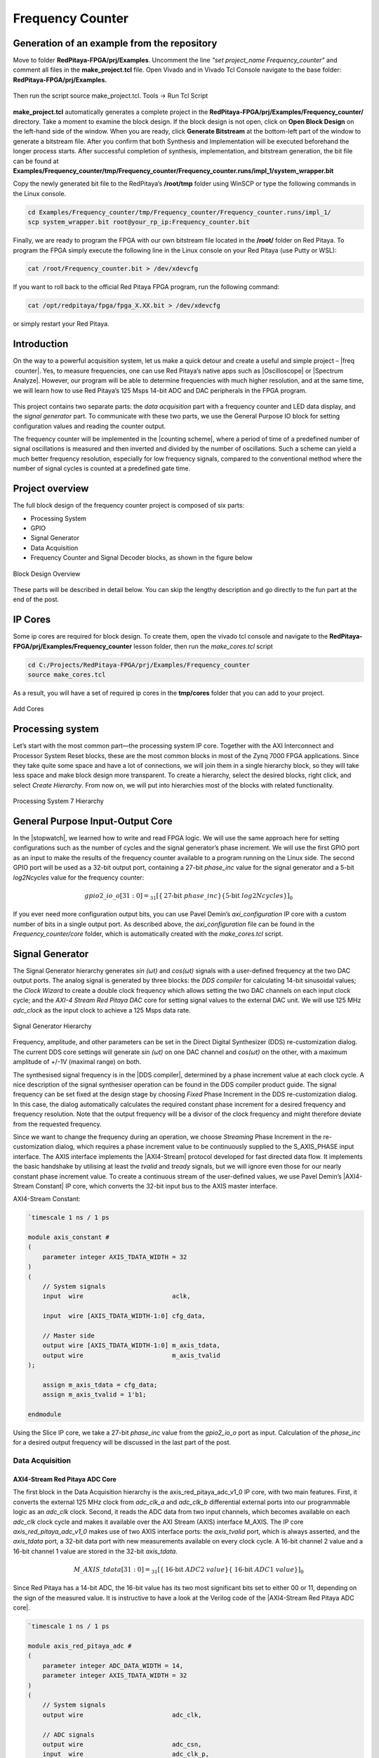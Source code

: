 .. _freq_counter:

#################
Frequency Counter
#################

============================================
Generation of an example from the repository
============================================

Move to folder **RedPitaya-FPGA/prj/Examples**. Uncomment the line *"set project_name Frequency_counter"* and comment all files in the **make_project.tcl** file. Open Vivado and in Vivado Tcl Console navigate to the base folder: **RedPitaya-FPGA/prj/Examples.** 

.. figure:: img/LedBlink1.png
    :alt: Logo
    :align: center

Then run the script source make_project.tcl. Tools → Run Tcl Script

.. figure:: img/LedBlink2.png
    :alt: Logo
    :align: center

**make_project.tcl** automatically generates a complete project in the **RedPitaya-FPGA/prj/Examples/Frequency_counter/** directory. Take a moment to examine the block design.
If the block design is not open, click on **Open Block Design** on the left-hand side of the window. When you are ready, click **Generate Bitstream** at the bottom-left part of the window to generate a bitstream file.
After you confirm that both Synthesis and Implementation will be executed beforehand the longer process starts. After successful completion of synthesis, implementation, and bitstream generation, the bit file can be found at **Examples/Frequency_counter/tmp/Frequency_counter/Frequency_counter.runs/impl_1/system_wrapper.bit**

Copy the newly generated bit file to the RedPitaya’s **/root/tmp** folder using WinSCP or type the following commands in the Linux console.

.. code-block:: shell-session

    cd Examples/Frequency_counter/tmp/Frequency_counter/Frequency_counter.runs/impl_1/
    scp system_wrapper.bit root@your_rp_ip:Frequency_counter.bit

Finally, we are ready to program the FPGA with our own bitstream file located in the **/root/** folder on Red Pitaya. 
To program the FPGA simply execute the following line in the Linux console on your Red Pitaya (use Putty or WSL):

.. code-block:: shell-session

    cat /root/Frequency_counter.bit > /dev/xdevcfg

If you want to roll back to the official Red Pitaya FPGA program, run the following command:

.. code-block:: shell-session

    cat /opt/redpitaya/fpga/fpga_X.XX.bit > /dev/xdevcfg

or simply restart your  Red Pitaya.


============
Introduction
============

On the way to a powerful acquisition system, let us make a quick detour and create a useful and simple project – |freq  counter|. Yes, to measure frequencies, one can use Red Pitaya’s native apps such as |Oscilloscope| or |Spectrum Analyze|. However, our program will be able to determine frequencies with much higher resolution, and at the same time, we will learn how to use Red Pitaya’s 125 Msps 14-bit ADC and DAC peripherals in the FPGA program.

.. |freq  counter| raw:: html

    <a href="https://en.wikipedia.org/wiki/Frequency_counter" target="_blank">a frequency counter</a>

.. |Oscilloscope| raw:: html

    <a href="https://redpitaya.com/rtd-iframe/?iframe=https://redpitaya.readthedocs.io/en/latest/appsFeatures/applications/apps-featured.html#" target="_blank">Oscilloscope</a>
    
.. |Spectrum Analyzer| raw:: html

    <a href="https://redpitaya.com/rtd-iframe/?iframe=https://redpitaya.readthedocs.io/en/latest/appsFeatures/applications/apps-featured.html#" target="_blank">Spectrum Analyzer</a>



.. figure:: img/freqcounter.jpg
    :alt: Logo
    :align: center


This project contains two separate parts: the *data acquisition* part with a frequency counter and LED data display, and the *signal generator* part. To communicate with these two parts, we use the General Purpose IO block for setting configuration values and reading the counter output.

The frequency counter will be implemented in the |counting scheme|, where a period of time of a predefined number of signal oscillations is measured and then inverted and divided by the number of oscillations. Such a scheme can yield a much better frequency resolution, especially for low frequency signals, compared to the conventional method where the number of signal cycles is counted at a predefined gate time.

.. |counting scheme| raw:: html

    <a href="https://www.best-microcontroller-projects.com/article-frequency-counter.html" target="_blank">reciprocal counting scheme</a>

================
Project overview
================

The full block design of the frequency counter project is composed of six parts:

* Processing System
* GPIO
* Signal Generator
* Data Acquisition
* Frequency Counter and Signal Decoder blocks, as shown in the figure below

.. figure:: img/FreqCounter.png
    :alt: Logo
    :align: center
    
    Block Design Overview

These parts will be described in detail below. You can skip the lengthy description and go directly to the fun part at the end of the post.

========
IP Cores
========

Some ip cores are required for block design. To create them, open the vivado tcl console and navigate to the **RedPitaya-FPGA/prj/Examples/Frequency_counter** lesson folder, then run the *make_cores.tcl* script

.. code-block:: shell

    cd C:/Projects/RedPitaya-FPGA/prj/Examples/Frequency_counter
    source make_cores.tcl

As a result, you will have a set of required ip cores in the **tmp/cores** folder that you can add to your project.

.. figure:: img/FreqCounter6.png
    :alt: Logo
    :align: center
    
    Add Cores

=================
Processing system
=================

Let’s start with the most common part—the processing system IP core. Together with the AXI Interconnect and Processor System Reset blocks, these are the most common blocks in most of the Zynq 7000 FPGA applications. Since they take quite some space and have a lot of connections, we will join them in a single hierarchy block, so they will take less space and make block design more transparent. To create a hierarchy, select the desired blocks, right click, and select *Create Hierarchy*. From now on, we will put into hierarchies most of the blocks with related functionality.

.. figure:: img/FreqCounter1.png
    :alt: Logo
    :align: center
    
    Processing System 7 Hierarchy


=================================
General Purpose Input-Output Core
=================================

In the |stopwatch|, we learned how to write and read FPGA logic. We will use the same approach here for setting configurations such as the number of cycles and the signal generator’s phase increment. We will use the first GPIO port as an input to make the results of the frequency counter available to a program running on the Linux side. The second GPIO port will be used as a 32-bit output port, containing a 27-bit *phase_inc* value for the signal generator and a 5-bit *log2Ncycles* value for the frequency counter:

.. |stopwatch| raw:: html

    <a href="https://redpitaya-knowledge-base.readthedocs.io/en/latest/learn_fpga/4_lessons/StopWatch.html" target="_blank">previous post</a>

.. math::

    gpio2\_io\_o[31:0] = _{31}[ \lbrace \text{27-bit}\ phase\_inc \rbrace \lbrace \text{5-bit}\ log2Ncycles \rbrace ]_{0}

If you ever need more configuration output bits, you can use Pavel Demin’s *axi_configuration* IP core with a custom number of bits in a single output port. As described above, the *axi_configuration* file can be found in the *Frequency_counter/core* folder, which is automatically created with the *make_cores.tcl* script.


================
Signal Generator
================

The Signal Generator hierarchy generates *sin (ωt)* and *cos(ωt)* signals with a user-defined frequency at the two DAC output ports. The analog signal is generated by three blocks: the *DDS compiler* for calculating 14-bit sinusoidal values; the *Clock Wizard* to create a double clock frequency which allows setting the two DAC channels on each input clock cycle; and the *AXI-4 Stream Red Pitaya DAC* core for setting signal values to the external DAC unit. We will use 125 MHz *adc_clock* as the input clock to achieve a 125 Msps data rate.

.. figure:: img/FreqCounter2.png
    :alt: Logo
    :align: center
    
    Signal Generator Hierarchy

Frequency, amplitude, and other parameters can be set in the Direct Digital Synthesizer (DDS) re-customization dialog. The current DDS core settings will generate *sin (ωt)* on one DAC channel and *cos(ωt)* on the other, with a maximum amplitude of +/-1V (maximal range) on both.

The synthesised signal frequency is in the |DDS compiler|, determined by a phase increment value at each clock cycle. A nice description of the signal synthesiser operation can be found in the DDS compiler product guide. The signal frequency can be set fixed at the design stage by choosing *Fixed* Phase Increment in the DDS re-customization dialog. In this case, the dialog automatically calculates the required constant phase increment for a desired frequency and frequency resolution. Note that the output frequency will be a divisor of the clock frequency and might therefore deviate from the requested frequency.

.. |DDS compiler| raw:: html

    <a href="https://www.xilinx.com/support/documentation/ip_documentation/dds_compiler/v6_0/pg141-dds-compiler.pdf" target="_blank">DDS compiler</a>

Since we want to change the frequency during an operation, we choose *Streaming* Phase Increment in the re-customization dialog, which requires a phase increment value to be continuously supplied to the S_AXIS_PHASE input interface. The AXIS interface implements the |AXI4-Stream| protocol developed for fast directed data flow. It implements the basic handshake by utilising at least the *tvalid* and *tready* signals, but we will ignore even those for our nearly constant phase increment value. To create a continuous stream of the user-defined values, we use Pavel Demin’s |AXI4-Stream Constant| IP core, which converts the 32-bit input bus to the AXIS master interface.

.. |AXI4-Stream| raw:: html

    <a href="https://www.xilinx.com/support/documentation/ip_documentation/axi_ref_guide/latest/ug1037-vivado-axi-reference-guide.pdf" target="_blank">AXI4-Stream</a>

.. |AXI4-Stream Constant| raw:: html

    <a href="https://github.com/apotocnik/redpitaya_guide/blob/master/cores/axis_constant_v1_0/axis_constant.v" target="_blank">AXI4-Stream Constant</a>


AXI4-Stream Constant:

.. code-block:: verilog

    `timescale 1 ns / 1 ps

    module axis_constant #
    (
        parameter integer AXIS_TDATA_WIDTH = 32
    )
    (
        // System signals
        input  wire                        aclk,

        input  wire [AXIS_TDATA_WIDTH-1:0] cfg_data,

        // Master side
        output wire [AXIS_TDATA_WIDTH-1:0] m_axis_tdata,
        output wire                        m_axis_tvalid
    );

        assign m_axis_tdata = cfg_data;
        assign m_axis_tvalid = 1'b1;

    endmodule

Using the Slice IP core, we take a 27-bit *phase_inc* value from the *gpio2_io_o* port as input. Calculation of the *phase_inc* for a desired output frequency will be discussed in the last part of the post.


Data Acquisition
================

AXI4-Stream Red Pitaya ADC Core
-------------------------------

The first block in the Data Acquisition hierarchy is the axis_red_pitaya_adc_v1_0 IP core, with two main features. First, it converts the external 125 MHz clock from *adc_clk_a* and *adc_clk_b* differential external ports into our programmable logic as an *adc_clk* clock. Second, it reads the ADC data from two input channels, which becomes available on each *adc_clk* clock cycle and makes it available over the AXI Stream (AXIS) interface M_AXIS. The IP core *axis_red_pitaya_adc_v1_0* makes use of two AXIS interface ports: the *axis_tvalid* port, which is always asserted, and the *axis_tdata* port, a 32-bit data port with new measurements available on every clock cycle. A 16-bit channel 2 value and a 16-bit channel 1 value are stored in the 32-bit *axis_tdata*.

.. math::

    M\_AXIS\_tdata[31:0] = _{31}[\lbrace \text{16-bit}\ ADC2\ value \rbrace  \lbrace\ \text{16-bit}\  ADC1\ value\rbrace ]_{0}

Since Red Pitaya has a 14-bit ADC, the 16-bit value has its two most significant bits set to either 00 or 11, depending on the sign of the measured value. It is instructive to have a look at the Verilog code of the |AXI4-Stream Red Pitaya ADC core|.

.. |AXI4-Stream Red Pitaya ADC core| raw:: html

    <a href="https://github.com/RedPitaya/RedPitaya-FPGA/blob/master/prj/Examples/Frequency_counter/cores/axis_red_pitaya_adc_v1_0/axis_red_pitaya_adc.v" target="_blank">AXI4-Stream Red Pitaya ADC core</a>


.. code-block:: verilog

    `timescale 1 ns / 1 ps

    module axis_red_pitaya_adc #
    (
        parameter integer ADC_DATA_WIDTH = 14,
        parameter integer AXIS_TDATA_WIDTH = 32
    )
    (
        // System signals
        output wire                        adc_clk,

        // ADC signals
        output wire                        adc_csn,
        input  wire                        adc_clk_p,
        input  wire                        adc_clk_n,
        input  wire [ADC_DATA_WIDTH-1:0]   adc_dat_a,
        input  wire [ADC_DATA_WIDTH-1:0]   adc_dat_b,

        // Master side
        output wire                        m_axis_tvalid,
        output wire [AXIS_TDATA_WIDTH-1:0] m_axis_tdata
    );
        localparam PADDING_WIDTH = AXIS_TDATA_WIDTH/2 - ADC_DATA_WIDTH;

        reg  [ADC_DATA_WIDTH-1:0] int_dat_a_reg;
        reg  [ADC_DATA_WIDTH-1:0] int_dat_b_reg;
        wire                      int_clk0;
        wire 					  int_clk;

        IBUFGDS adc_clk_inst0 (.I(adc_clk_p), .IB(adc_clk_n), .O(int_clk0));
        BUFG adc_clk_inst (.I(int_clk0), .O(int_clk));

        always @(posedge int_clk)
        begin
            int_dat_a_reg <= adc_dat_a;
            int_dat_b_reg <= adc_dat_b;
        end

        assign adc_clk = int_clk;

        assign adc_csn = 1'b1;

        assign m_axis_tvalid = 1'b1;

        assign m_axis_tdata = {
            {(PADDING_WIDTH+1){int_dat_b_reg[ADC_DATA_WIDTH-1]}}, ~int_dat_b_reg[ADC_DATA_WIDTH-2:0],
            {(PADDING_WIDTH+1){int_dat_a_reg[ADC_DATA_WIDTH-1]}}, ~int_dat_a_reg[ADC_DATA_WIDTH-2:0]};

    endmodule

.. note::

    Red Pitaya’s ADC core has an additional output port (adc_csn) connected to the external port *adc_csn_o* for clock duty cycle stabilization.

.. figure:: img/FreqCounter3.png
    :alt: Logo
    :align: center
    
    Data Acquisition Hierarchy


Signal Split  Module
--------------------

The second block in the hierarchy is the *signal_split* RTL module. 
It transforms ADC output interface M_AXIS with two channel values into two M_AXIS output interfaces each containing a single channel value. The module has a very simple Verilog code, which can be found on |signal_split|.

.. |signal_split| raw:: html

    <a href="https://github.com/RedPitaya/RedPitaya-FPGA/blob/master/prj/Examples/Frequency_counter/signal_split.v" target="_blank">Github</a>

.. code-block:: verilog

    `timescale 1ns / 1ps

    module signal_split # 
    (
        parameter ADC_DATA_WIDTH = 16,
        parameter AXIS_TDATA_WIDTH = 32
    )
    (
        (* X_INTERFACE_PARAMETER = "FREQ_HZ 125000000" *)
        input [AXIS_TDATA_WIDTH-1:0]        S_AXIS_tdata,
        input                               S_AXIS_tvalid,
        (* X_INTERFACE_PARAMETER = "FREQ_HZ 125000000" *)
        output wire [AXIS_TDATA_WIDTH-1:0]  M_AXIS_PORT1_tdata,
        output wire                         M_AXIS_PORT1_tvalid,
        (* X_INTERFACE_PARAMETER = "FREQ_HZ 125000000" *)
        output wire [AXIS_TDATA_WIDTH-1:0]  M_AXIS_PORT2_tdata,
        output wire                         M_AXIS_PORT2_tvalid
    );
            
        assign M_AXIS_PORT1_tdata = {{(AXIS_TDATA_WIDTH-ADC_DATA_WIDTH+1){S_AXIS_tdata[ADC_DATA_WIDTH-1]}},S_AXIS_tdata[ADC_DATA_WIDTH-1:0]};
        assign M_AXIS_PORT2_tdata = {{(AXIS_TDATA_WIDTH-ADC_DATA_WIDTH+1){S_AXIS_tdata[AXIS_TDATA_WIDTH-1]}},S_AXIS_tdata[AXIS_TDATA_WIDTH-1:ADC_DATA_WIDTH]};
        assign M_AXIS_PORT1_tvalid = S_AXIS_tvalid;
        assign M_AXIS_PORT2_tvalid = S_AXIS_tvalid;

    endmodule

It is interesting to note that if you want to create an input or an output interface on an RTL module, simply name the input or output ports with a standard interface notation (see |Vivado IP user guide|). For example, in the signal_split RTL block, port names: *S_AXIS_PORT1_tdata* and *S_AXIS_PORT1_tvalid* are automatically combined into an *S_AXIS_PORT1* interface.

.. |Vivado IP user guide| raw:: html

    <a href="https://docs.xilinx.com/r/2020.2-English/ug994-vivado-ip-subsystems/Revision-History" target="_blank">Vivado IP user guide</a>



Frequency Counter Module
========================

The frequency counter hierarchy is based on the main RTL module *frequency_counter*, which has two main inputs: (1) the S_AXIS_IN* interface, which contains the measured single channel ADC signal, and (2) Ncycles, which specifies the number of signal oscillations for time measurement. Since the exact number of *Ncycles* is not important, the user specifies a 5-bit logarithmic value *log2Ncycles* via the GPIO core. *Ncycles* is then calculated as:

.. math::

   Ncycles = 2^{log2Ncycles}

Using a |pow2| RTL module. See the figure below.

.. |pow2| raw:: html

    <a href="https://github.com/RedPitaya/RedPitaya-FPGA/blob/master/prj/Examples/Frequency_counter/pow2.v" target="_blank">pow2</a>


.. figure:: img/FreqCounter4.png
    :alt: Logo
    :align: center
    
    Frequency Counter Hierarchy


The verilog |counter code| of the *frequency_counter* RTL module has three main parts. The first part directly wires the *S_AXIS_IN* to the *M_AXIS_OUT* interface so that data is  transferred to the next block for processing. Instead, we could split the AXIS interface before the module. However, this would require an additional IP core – the AXI3-Stream Broadcaster.

.. |counter code| raw:: html

    <a href="https://github.com/RedPitaya/RedPitaya-FPGA/blob/master/prj/Examples/Frequency_counter/frequency_counter.v" target="_blank">code</a>


.. code-block:: verilog

    `timescale 1ns / 1ps
    
    module frequency_counter #
    (
        parameter ADC_WIDTH = 14,
        parameter AXIS_TDATA_WIDTH = 32,
        parameter COUNT_WIDTH = 32,
        parameter HIGH_THRESHOLD = -100,
        parameter LOW_THRESHOLD = -150
    )
    (
        (* X_INTERFACE_PARAMETER = "FREQ_HZ 125000000" *)
        input [AXIS_TDATA_WIDTH-1:0]   S_AXIS_IN_tdata,
        input                          S_AXIS_IN_tvalid,
        input                          clk,
        input                          rst,
        input [COUNT_WIDTH-1:0]        Ncycles,
        output [AXIS_TDATA_WIDTH-1:0]  M_AXIS_OUT_tdata,
        output                         M_AXIS_OUT_tvalid,
        output [COUNT_WIDTH-1:0]       counter_output
    );
        
        wire signed [ADC_WIDTH-1:0]    data;
        reg                            state, state_next;
        reg [COUNT_WIDTH-1:0]          counter=0, counter_next=0;
        reg [COUNT_WIDTH-1:0]          counter_output=0, counter_output_next=0;
        reg [COUNT_WIDTH-1:0]          cycle=0, cycle_next=0;
        
        
        // Wire AXIS IN to AXIS OUT
        assign  M_AXIS_OUT_tdata[ADC_WIDTH-1:0] = S_AXIS_IN_tdata[ADC_WIDTH-1:0];
        assign  M_AXIS_OUT_tvalid = S_AXIS_IN_tvalid;
        
        // Extract only the 14-bits of ADC data 
        assign  data = S_AXIS_IN_tdata[ADC_WIDTH-1:0];
    
        
        
        // Handling of the state buffer for finding signal transition at the threshold
        always @(posedge clk) 
        begin
            if (~rst) 
                state <= 1'b0;
            else
                state <= state_next;
        end
        
        
        always @*            // logic for state buffer
        begin
            if (data > HIGH_THRESHOLD)
                state_next = 1;
            else if (data < LOW_THRESHOLD)
                state_next = 0;
            else
                state_next = state;
        end
        


        // Handling of counter, counter_output and cycle buffer
        always @(posedge clk) 
        begin
            if (~rst) 
            begin
                counter <= 0;
                counter_output <= 0;
                cycle <= 0;
            end
            else
            begin
                counter <= counter_next;
                counter_output <= counter_output_next;
                cycle <= cycle_next;
            end
        end


        always @* // logic for counter, counter_output, and cycle buffer
        begin
            counter_next = counter + 1; // increment on each clock cycle
            counter_output_next = counter_output;
            cycle_next = cycle;
            
            if (state < state_next) // high to low signal transition
            begin
                cycle_next = cycle + 1; // increment on each signal transition
                if (cycle >= Ncycles-1) 
                begin
                    counter_next = 0;
                    counter_output_next = counter;
                    cycle_next = 0;
                end
            end
        end
   
    endmodule


The second part of the code sets the *state* buffer depending on the measured signal value relative to the high or low threshold values. If the signal is above the high threshold value, the *state* buffer is set to one, and if the signal is below the low threshold value, the *state* buffer is set to 0. Using two threshold values helps to prevent false state transitions in the case of noisy data.

The third section of code increments the *counts* register with each clock cycle, increments the *cycles* register with each positive state transition, and clears the *cycles* and *counter* registers when the number of cycles exceeds *Ncycles*. Before clearing the counter, its value is copied to the *counter_output* register, which is wired to the output port. The result of the frequency counter module is therefore a number of clock cycles in a time period of *Ncycles* signal oscillations, updated on each of the *Ncycles* signal oscillations.
The frequency is then calculated as

.. math::

    frequency=\frac{Ncycles*125 MHz}{counts}



Signal Decode Module
====================


The final block in the ADC signal chain and in the block design is the *signal_decode* RTL module. Its purpose is to display the ADC value on the Red Pitaya LED bar, mostly for visual effects. The implementation is a simple 8-bit |decoder| from Vivado’s Language Templates. In the |signal decoder| the three MSBs of the ADC value are decoded and displayed on LEDs.

.. |decoder| raw:: html

    <a href="http://www.asic-world.com/examples/verilog/decoder.html" target="_blank">decoder</a>

.. |signal decoder| raw:: html

    <a href="https://github.com/RedPitaya/RedPitaya-FPGA/blob/master/prj/Examples/Frequency_counter/signal_decoder.v" target="_blank">signal_decoder.v</a>

.. code-block:: verilog

    `timescale 1ns / 1ps
   
    module signal_decoder # 
    (
        parameter ADC_WIDTH = 14,
        parameter AXIS_TDATA_WIDTH = 32,
        parameter BIT_OFFSET = 4 // 4 for +/-20 V or 0 for +/-1 V ADC voltage range setting
    )
    (
        (* X_INTERFACE_PARAMETER = "FREQ_HZ 125000000" *)
        input [AXIS_TDATA_WIDTH-1:0]    S_AXIS_tdata,
        input                           S_AXIS_tvalid,
        input                           clk,
        input                           rst,
        output reg [7:0]                led_out
    );
        wire [2:0] value;
        
        assign value = S_AXIS_tdata[ADC_WIDTH-BIT_OFFSET-1:ADC_WIDTH-BIT_OFFSET-3];
    
        always @(posedge clk)
            if (~rst)
                led_out <= 8'hFF;
            else
                case (value)
                    3'b011  : led_out <= 8'b00000001;
                    3'b010  : led_out <= 8'b00000010;
                    3'b001  : led_out <= 8'b00000100;
                    3'b000  : led_out <= 8'b00001000;
                    3'b111  : led_out <= 8'b00010000;
                    3'b110  : led_out <= 8'b00100000;
                    3'b101  : led_out <= 8'b01000000;
                    3'b100  : led_out <= 8'b10000000;
                    default : led_out <= 8'b00000000;
                endcase
    endmodule


However, if your ADC range jumpers are set to +/- 20 V instead of +/-1 V, you will see no activity when connecting the output of the Red Pitaya’s DAC to the input of its ADC port. In this case, the *BIT_OFFSET* parameter can be set to 4 to decode the 4th, 5th, and 6th signal’s MSBs. Shifting the bit position is related to signal amplification by a factor of 2. You can play with this value if the range is not optimal.


Pin assignment
==============

Use the files in **/prj/Examples/Frequency_counter/cfg** for configuring the pins.


Fun Part
========

We are ready to test the frequency counter. Connect the Red Pitaya’s OUT1 port to the IN1 port. Save the project, create a bitstream and write it to the FPGA as described in previous projects.

To run and control the frequency counter, you can use either the C or Python code below.


C Program
---------

Copy the |counter.c| program found in the **Frequency_counter/server** folder to Red Pitaya’s Linux, compile it, and execute it as shown in the figure below.

.. |counter.c| raw:: html

    <a href="https://github.com/RedPitaya/RedPitaya-FPGA/blob/master/prj/Examples/Frequency_counter/server/counter.c" target="_blank">counter.c</a>


.. code-block:: c

    #include <stdio.h>
    #include <stdint.h>
    #include <unistd.h>
    #include <sys/mman.h>
    #include <fcntl.h>
    #include <stdlib.h>

    int main(int argc, char **argv)
    {
        int fd;
        int log2_Ncycles;
        uint32_t phase_inc;
        double phase_in, freq_in;
        uint32_t count;
        void *cfg;
        char *name = "/dev/mem";
        const int freq = 125000000; // Hz
        int Ncycles; 

        if (argc == 3) 
        {
            log2_Ncycles = atoi(argv[1]);
            freq_in = atof(argv[2]);
        }
        else 
        {
            log2_Ncycles = 1;
            freq_in = 1.;
        }
        phase_inc = (uint32_t)(2.147482*freq_in);
        Ncycles = 1<<log2_Ncycles;

        if((fd = open(name, O_RDWR)) < 0)
        {
            perror("open");
            return 1;
        }

        cfg = mmap(NULL, sysconf(_SC_PAGESIZE), PROT_READ|PROT_WRITE, MAP_SHARED, fd, 0x42000000);
        

        *((uint32_t *)(cfg + 8)) = (0x1f & log2_Ncycles) + (phase_inc << 5);   // set log2_Ncycles and phase_inc

        count = *((uint32_t *)(cfg + 0));
        printf("Counts: %5d, cycles: %5d, frequency: %6.5f Hz\n", count, Ncycles, (double)freq/(count/Ncycles));


        munmap(cfg, sysconf(_SC_PAGESIZE));

        return 0;
    }


Compile this code:

.. code-block:: shell

    gcc counter.c -o counter.out 


.. figure:: img/FreqCounter5.png
    :alt: Logo
    :align: center
    
    Demonstration of counter.c program

The program can be used with the following parameters:

.. code-block:: shell-session

    ./counter {log2Ncycles} {frequency_Hz}

Keep in mind that the frequency resolution depends on the number of clock counts within the *Ncycles* signal oscillations. Low frequency signals require small *Ncycles* and high frequency signals require large *Ncycles*. The maximal number of counts is 2^32. The highest DAC frequency can be 125 MHz/4 = 31.25 MHz and the lowest frequency can be approx. 1 Hz. The conversion from the desired frequency into the phase_inc is done in the *counter.c*.

When setting the frequency to 2 Hz, the LED bar on the Red Pitaya board looks very much like Knight Rider’s lights (jumpers in the HV position). To make the code work for the LV position, change the **BIT_OFFSET** parameter in the **signal_decoder.v**.


Python Program
--------------

You can also control the frequency counter with Python code through the Jupyter Notebook. After you have written the FPGA, connect to your Red Pitaya through the browser and navigate to the Jupyter Notebook application, which can be found in Development.

Open the Jupyter Notebook application, create a new notebook, copy the code below, save it, and finally execute it.

.. code-block:: python

    import mmap
    import os
    import time
    import numpy as np

    os.system('cat /root/freq_counter.bit > /dev/xdevcfg')

    axi_gpio_regset = np.dtype([
        ('gpio1_data'   , 'uint32'),
        ('gpio1_control', 'uint32'),
        ('gpio2_data'   , 'uint32'),
        ('gpio2_control', 'uint32')
    ])

    memory_file_handle = os.open('/dev/mem', os.O_RDWR)
    axi_mmap = mmap.mmap(fileno=memory_file_handle, length=mmap.PAGESIZE, offset=0x42000000)
    axi_numpy_array = np.recarray(1, axi_gpio_regset, buf=axi_mmap)
    axi_array_contents = axi_numpy_array[0]

    freq = 125000000 #FPGA Clock Frequency Hz
    log2_Ncycles = 1
    freq_in = 2
    phase_inc = 2.147482*freq_in
    Ncycles = 1<<log2_Ncycles

    axi_array_contents.gpio2_data = (0x1f & log2_Ncycles) + (int(phase_inc) << 5)
    time.sleep(1) #Allow the counter to stabilise

    count = axi_array_contents.gpio1_data
    print("Counts: ", count, " cycles: ",Ncycles, " frequency: ",freq/(count/Ncycles),"Hz\n")


===============
Author & Source
===============

Orignal author: Anton Potočnik
Original lesson: |anton potocnik|

Python part added by John M0JPI


.. |anton potocnik| raw:: html

   <a href="http://antonpotocnik.com/?p=519284" target="_blank">link</a>
